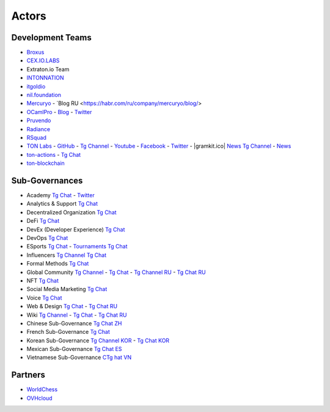 Actors
======

Development Teams
~~~~~~~~~~~~~~~~~
* `Broxus <https://broxus.com/>`_ 
* `CEX.IO.LABS <https://cexiolabs.com/>`_
* Extraton.io Team
* `INTONNATION <https://github.com/INTONNATION>`_
* `itgoldio <https://github.com/itgoldio/>`_
* `nil.foundation <https://nil.foundation/>`_
* `Mercuryo <https://mercuryo.io/>`_ - `Blog RU <https://habr.com/ru/company/mercuryo/blog/>
* `OCamlPro <https://www.ocamlpro.com/>`_ - `Blog <https://medium.com/ocamlpro-blockchain-fr>`_ - `Twitter <https://twitter.com/ocamlpro>`_
* `Pruvendo <https://pruvendo.com/>`_
* `Radiance <https://radianceteam.com/>`_
* `RSquad <https://rsquad.io/>`_
* `TON Labs <https://tonlabs.io>`_ - `GitHub <https://github.com/tonlabs/>`_ - `Tg Channel <https://t.me/tonlabs>`_ - `Youtube <https://www.youtube.com/c/TONLabs/featured>`_ - `Facebook <https://www.facebook.com/tonlabsio>`_ - `Twitter <https://twitter.com/tonlabs>`_ - |gramkit.ico| `News Tg Channel <https://t.me/freeton_me/freeton_gramkitgramkit>`_ - `News <https://gramkit.org/>`_
* `ton-actions <https://github.com/ton-actions>`_ - `Tg Chat <https://t.me/ton_actions_chat>`_
* `ton-blockchain <https://github.com/ton-blockchain>`_

Sub-Governances 
~~~~~~~~~~~~~~~
* Academy `Tg Chat <https://t.me/freeton_academy>`_ - `Twitter <https://twitter.com/freeton_academy>`_
* Analytics & Support `Tg Chat <https://t.me/freeton_analytics>`_
* Decentralized Organization `Tg Chat <https://t.me/joinchat/TI4fIvQQmLboPKay>`_
* DeFi `Tg Chat <https://t.me/tondefi>`_ 
* DevEx (Developer Experience) `Tg Chat <https://t.me/freeton_dev_exp>`_ 
* DevOps `Tg Chat <https://t.me/freetondevops>`_ 
* ESports `Tg Chat <https://t.me/freeton_esports>`_ - `Tournaments Tg Chat <https://t.me/freetonleague>`_
* Influencers `Tg Channel <https://t.me/freeton_influencers_channel>`_ `Tg Chat <https://t.me/freeton_influencers>`_
* Formal Methods `Tg Chat <https://t.me/joinchat/rWanhNQPJ1FiMGVi>`_
* Global Community `Tg Channel <https://t.me/freeton_global_community_sub_en>`_ - `Tg Chat <https://t.me/global_community_sg>`_ - `Tg Channel RU <https://t.me/freeton_global_community_sub_ru>`_ - `Tg Chat RU <https://t.me/global_community_sg_ru>`_
* NFT `Tg Chat <https://t.me/freetonbasednft>`_
* Social Media Marketing `Tg Chat <https://t.me/freetonsmm_en>`_ 
* Voice `Tg Chat <https://t.me/commVoice_freeton>`_
* Web & Design `Tg Chat <https://t.me/web_design_freeton>`_ - `Tg Chat RU <https://t.me/web_design_subgov>`_
* Wiki `Tg Channel <https://t.me/freetonwiki>`_ - `Tg Chat <https://t.me/freeton_wiki>`_ - `Tg Chat RU <https://t.me/freetonwiki_chat>`_
* Chinese Sub-Governance `Tg Chat ZH <https://t.me/freeton_china>`_
* French Sub-Governance `Tg Chat <https://t.me/gramfr>`_
* Korean Sub-Governance `Tg Channel KOR <https://t.me/tonkoreaorg_channel>`_ - `Tg Chat KOR <https://t.me/tonkoreaorg>`_
* Mexican Sub-Governance `Tg Chat ES <https://t.me/freeton_mexico>`_
* Vietnamese Sub-Governance `CTg hat VN <https://t.me/freetonvn>`_

Partners
~~~~~~~~
* `WorldChess <https://worldchess.com/>`_
* `OVHcloud <https://startup.ovhcloud.com/fr/>`_